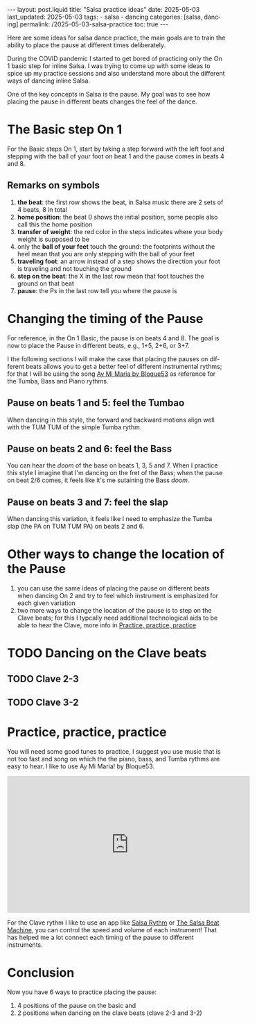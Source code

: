 #+LANGUAGE: en

#+begin_comment
1) =toc:nil=: Do not generate Org TOC:
   https://orgmode.org/manual/Table-of-Contents.html
2) =broken-links=: Continue export even when there are broken links 
   https://orgmode.org/manual/Export-Settings.html
#+end_comment
#+OPTIONS: toc:nil  broken-links:mark

#+begin_comment
Jekyll front matter:
https://jekyllrb.com/docs/front-matter/
#+end_comment
#+begin_export html
---
layout: post.liquid
title:  "Salsa practice ideas"
date: 2025-05-03
last_updated: 2025-05-03
tags:
  - salsa
  - dancing
categories: [salsa, dancing]
permalink: /2025-05-03-salsa-practice
toc: true
---

#+end_export

Here are some ideas for salsa dance practice, the main goals are to
train the ability to place the pause at different times deliberately. 

During the COVID pandemic I started to get bored of practicing only
the On 1 basic step for inline Salsa. I was trying to come up with
some ideas to spice up my practice sessions and also understand more
about the different ways of dancing inline Salsa.

One of the key concepts in Salsa is the pause. My goal was to
see how placing the pause in different beats changes the feel of
the dance. 

  
* The Basic step On 1

  For the Basic steps On 1, start by taking a step forward with the
  left foot and stepping with the ball of your foot on beat 1 and the
  pause comes in beats 4 and 8. 
  
  #+begin_export html
  <div style="text-align: center">
    <a href="assets/svg/salsa-on1-basic.svg">
      <img src="assets/svg/salsa-on1-basic-pause-on-4-8.svg"
           alt="On 1 Basic step">
    </a>
  </div>
  #+end_export


** Remarks on symbols
   :PROPERTIES:
   :CUSTOM_ID: symbols
   :END:

   1. *the beat*: the first row shows the beat, in Salsa music there are
      2 sets of 4 beats, 8 in total
   2. *home position*: the beat 0 shows the initial position, some
      people also call this the home position
   3. *transfer of weight*: the red color in the steps indicates where
      your body weight is supposed to be
   4. only the *ball of your feet* touch the ground: the footprints
      without the heel mean that you are only stepping with the ball
      of your feet
   5. *traveling foot*: an arrow instead of a step shows the direction
      your foot is traveling and not touching the ground
   6. *step on the beat*: the X in the last row mean that foot touches
      the ground on that beat
   7. *pause*: the Ps in the last row tell you where the pause is




* Changing the timing of the Pause
  :LOGBOOK:
  - CLOSING NOTE [2025-05-08 Do 23:27]
  :END:

  For reference, in the On 1 Basic, the pause is on beats 4 and 8. The
  goal is now to place the Pause in different beats, e.g., 1+5, 2+6,
  or 3+7. 

  I the following sections I will make the case that placing the
  pauses on different beats allows you to get a better feel of
  different instrumental rythms; for that I will be using the song [[https://www.youtube.com/watch?v=Nd78Pt6nWb8][Ay
  Mi Maria by Bloque53]] as reference for the Tumba, Bass and Piano
  rythms.  
  
  
** Pause on beats 1 and 5: feel the Tumbao

   #+begin_export html
   <div style="text-align: center">
     <a href="assets/svg/salsa-on1-basic.svg">
       <img src="assets/svg/salsa-on1-basic-pause-on-1-5.svg"
            alt="On 1 Basic step">
     </a>
   </div>
   #+end_export

   When dancing in this style, the forward and backward motions align
   well with the TUM TUM of the simple Tumba rythm.
   

** Pause on beats 2 and 6: feel the Bass

   #+begin_export html
   <div style="text-align: center">
     <a href="assets/svg/salsa-on1-basic.svg">
       <img src="assets/svg/salsa-on1-basic-pause-on-2-6.svg"
            alt="On 1 Basic step">
     </a>
   </div>
   #+end_export

   You can hear the /doom/ of the base on beats 1, 3, 5 and 7. When I
   practice this style I imagine that I'm dancing on the fret of the
   Bass; when the pause on beat 2/6 comes, it feels like it's me
   sutaining the Bass /doom/.


** Pause on beats 3 and 7: feel the slap

   #+begin_export html
   <div style="text-align: center">
     <a href="assets/svg/salsa-on1-basic.svg">
       <img src="assets/svg/salsa-on1-basic-pause-on-3-7.svg"
            alt="On 1 Basic step">
     </a>
   </div>
   #+end_export

   When dancing this variation, it feels like I need to emphasize the
   Tumba slap (the PA on TUM TUM PA) on beats 2 and 6.
   

* Other ways to change the location of the Pause

  1. you can use the same ideas of placing the pause on different
     beats when dancing On 2 and try to feel which instrument is
     emphasized for each given variation
  2. two more ways to change the location of the pause is to step on
     the Clave beats; for this I typcally need additional
     technological aids to be able to hear the Clave, more info in
     [[#practice-tools][Practice, practice, practice]]


* TODO Dancing on the Clave beats

** TODO Clave 2-3

** TODO Clave 3-2

   
* Practice, practice, practice
  :PROPERTIES:
  :CUSTOM_ID: practice-tools
  :ID:       A5AD808A-74DB-407B-A0DD-979630C7ECC6
  :END:
  
  You will need some good tunes to practice, I suggest you use music that is
  not too fast and song on which the the piano, bass, and Tumba rythms
  are easy to hear. I like to use Ay Mi Maria! by Bloque53.

  #+begin_export html
  <iframe width="560" height="315"
          src="https://www.youtube.com/embed/Nd78Pt6nWb8?si=q80DPZhByyAnjyhv"
          title="YouTube video player"
          frameborder="0"
          allow="accelerometer; autoplay; clipboard-write; encrypted-media; gyroscope; picture-in-picture; web-share" referrerpolicy="strict-origin-when-cross-origin"
          allowfullscreen></iframe>
  #+end_export


  For the Clave rythm I like to use an app like [[https://apps.apple.com/de/app/salsa-rhythm/id379868541][Salsa Rythm]] or [[https://salsabeatmachine.org][The
  Salsa Beat Machine]], you can control the speed and volume of each
  instrument! That has helped me a lot connect each timing of the
  pause to different instruments. 
  

* Conclusion

  Now you have 6 ways to practice placing the pause:
  
  1) 4 positions of the pause on the basic and
  2) 2 positions when dancing on the clave beats (clave 2-3 and 3-2)





* COMMENT Local variables
  
  Taken from: 
  https://emacs.stackexchange.com/a/76549/11978
  
# Local Variables:
# org-md-toplevel-hlevel: 2
# End:
  
